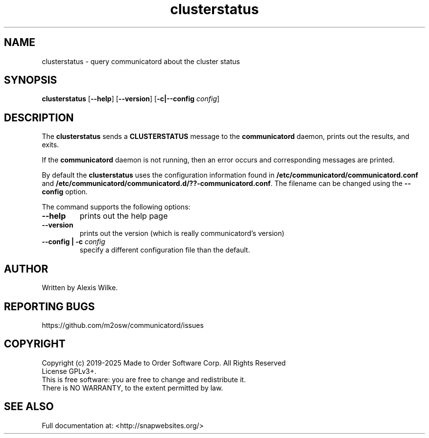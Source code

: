 .TH "clusterstatus" 1 "Sat Apr 20 2019" "Version 1.7.7" "communicatord" \" -*- nroff -*-
.ad l
.nh
.SH NAME
clusterstatus - query communicatord about the cluster status
.SH SYNOPSIS
.B clusterstatus
[\fB--help\fR] [\fB--version\fR] [\fB\-c|\-\-config\fR \fI\,config\/\fR]
.SH DESCRIPTION

The \fBclusterstatus\fR sends a \fBCLUSTERSTATUS\fR message to the
\fBcommunicatord\fR daemon, prints out the results, and exits.

If the \fBcommunicatord\fR daemon is not running, then an error
occurs and corresponding messages are printed.

By default the \fBclusterstatus\fR uses the configuration information
found in \fB/etc/communicatord/communicatord.conf\fR and 
\fB/etc/communicatord/communicatord.d/??-communicatord.conf\fR. The filename
can be changed using the \fB--config\fR option.

The command supports the following options:

.TP
\fB\-\-help
prints out the help page

.TP
\fB\-\-version
prints out the version (which is really communicatord's version)

.TP
\fB\-\-config | \-c \fI\,config\/\fR
specify a different configuration file than the default.

.SH AUTHOR

Written by Alexis Wilke.

.SH REPORTING BUGS

https://github.com/m2osw/communicatord/issues

.SH COPYRIGHT

Copyright (c) 2019-2025  Made to Order Software Corp.  All Rights Reserved
.br
License GPLv3+.
.br
This is free software: you are free to change and redistribute it.
.br
There is NO WARRANTY, to the extent permitted by law.

.SH SEE ALSO
Full documentation at: <http://snapwebsites.org/>
